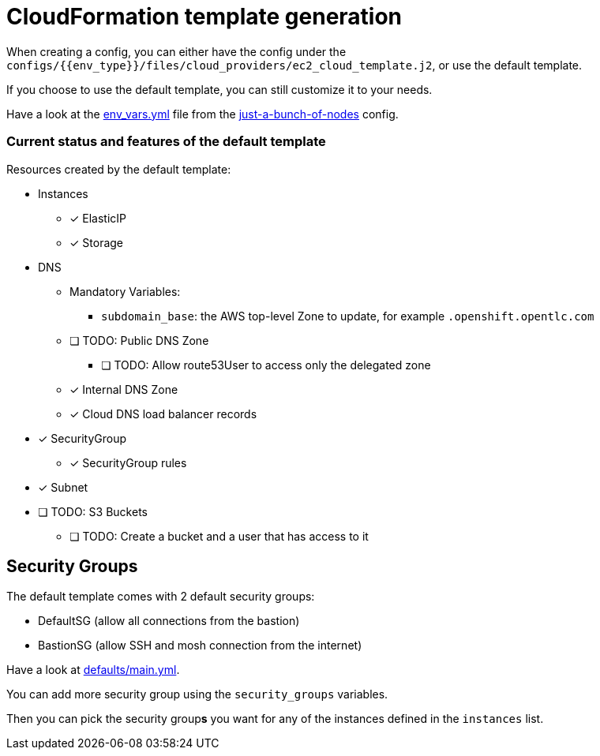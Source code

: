 = CloudFormation template generation

When creating a config, you can either have the config under the `configs/{{env_type}}/files/cloud_providers/ec2_cloud_template.j2`, or use the default template.

If you choose to use the default template, you can still customize it to your needs.

Have a look at the link:../../configs/just-a-bunch-of-nodes/env_vars.yml[env_vars.yml] file from the link:../../configs/just-a-bunch-of-nodes/[just-a-bunch-of-nodes]  config.


=== Current status and features of the default template

Resources created by the default template:

* Instances
** [x] ElasticIP
** [x] Storage
* DNS
** Mandatory Variables:
*** `subdomain_base`: the AWS top-level Zone to update, for example `.openshift.opentlc.com`
** [ ] TODO: Public DNS Zone
*** [ ] TODO: Allow route53User to access only the delegated zone
** [x] Internal DNS Zone
** [x] Cloud DNS load balancer records
* [x] SecurityGroup
** [x] SecurityGroup rules
* [x] Subnet
* [ ] TODO: S3 Buckets
** [ ] TODO: Create a bucket and a user that has access to it

== Security Groups

The default template comes with 2 default security groups:

* DefaultSG (allow all connections from the bastion)
* BastionSG (allow SSH and mosh connection from the internet)

Have a look at link:defaults/main.yml[defaults/main.yml].

You can add more security group using the `security_groups` variables.


Then you can pick the security group**s** you want for any of the instances defined in the `instances` list.
